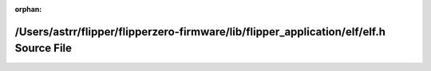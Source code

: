 .. meta::6b3f33126dd104e90cffa20dd71ab34a2c92e2be5e5a19ae7eba2a420290fab62dc668d78c9e3c3f8379692e2d9691b58c72ee571ace9379c1338877c09fa86c

:orphan:

.. title:: Flipper Zero Firmware: /Users/astrr/flipper/flipperzero-firmware/lib/flipper_application/elf/elf.h Source File

/Users/astrr/flipper/flipperzero-firmware/lib/flipper\_application/elf/elf.h Source File
========================================================================================

.. container:: doxygen-content

   
   .. raw:: html
     :file: elf_8h_source.html
